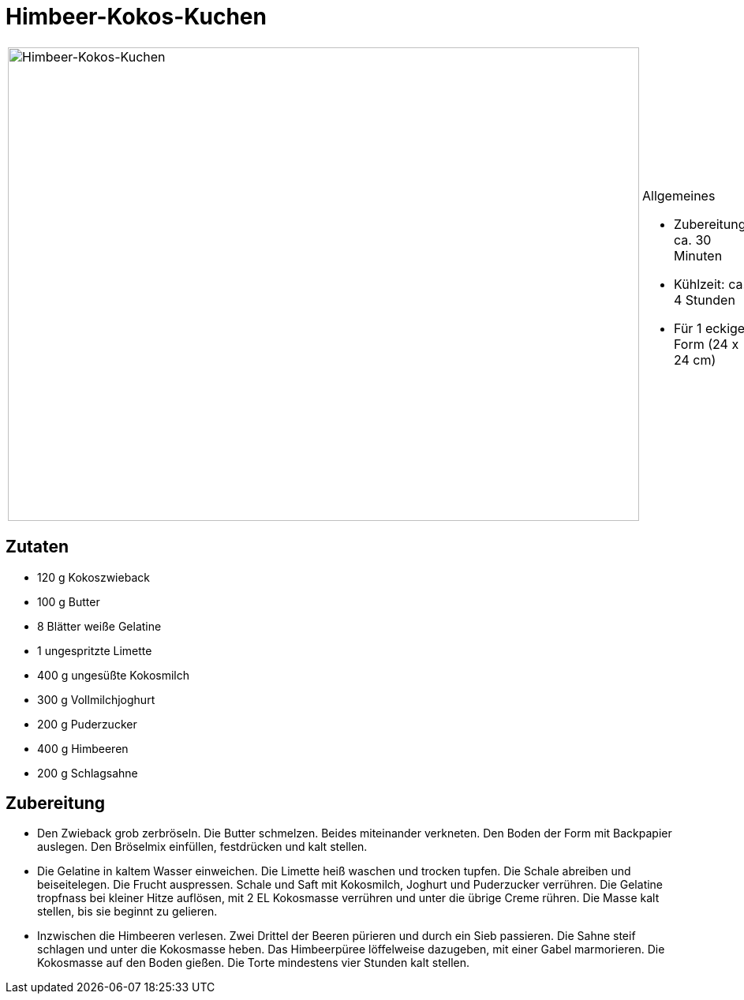 = Himbeer-Kokos-Kuchen

[cols="1,1", frame="none", grid="none"]
|===
a|image::himbeer_kokos_kuchen.jpg[Himbeer-Kokos-Kuchen,width=800,height=600,pdfwidth=80%,align="center"]
a|.Allgemeines
* Zubereitung: ca. 30 Minuten
* Kühlzeit: ca. 4 Stunden
* Für 1 eckige Form (24 x 24 cm)
|===

== Zutaten

* 120 g Kokoszwieback
* 100 g Butter
* 8 Blätter weiße Gelatine
* 1 ungespritzte Limette
* 400 g ungesüßte Kokosmilch
* 300 g Vollmilchjoghurt
* 200 g Puderzucker
* 400 g Himbeeren
* 200 g Schlagsahne

== Zubereitung

- Den Zwieback grob zerbröseln. Die Butter schmelzen. Beides miteinander
verkneten. Den Boden der Form mit Backpapier auslegen. Den Bröselmix
einfüllen, festdrücken und kalt stellen.
- Die Gelatine in kaltem Wasser einweichen. Die Limette heiß waschen und
trocken tupfen. Die Schale abreiben und beiseitelegen. Die Frucht
auspressen. Schale und Saft mit Kokosmilch, Joghurt und Puderzucker
verrühren. Die Gelatine tropfnass bei kleiner Hitze auflösen, mit 2 EL
Kokosmasse verrühren und unter die übrige Creme rühren. Die Masse kalt
stellen, bis sie beginnt zu gelieren.
- Inzwischen die Himbeeren verlesen. Zwei Drittel der Beeren pürieren
und durch ein Sieb passieren. Die Sahne steif schlagen und unter die
Kokosmasse heben. Das Himbeerpüree löffelweise dazugeben, mit einer
Gabel marmorieren. Die Kokosmasse auf den Boden gießen. Die Torte
mindestens vier Stunden kalt stellen.
